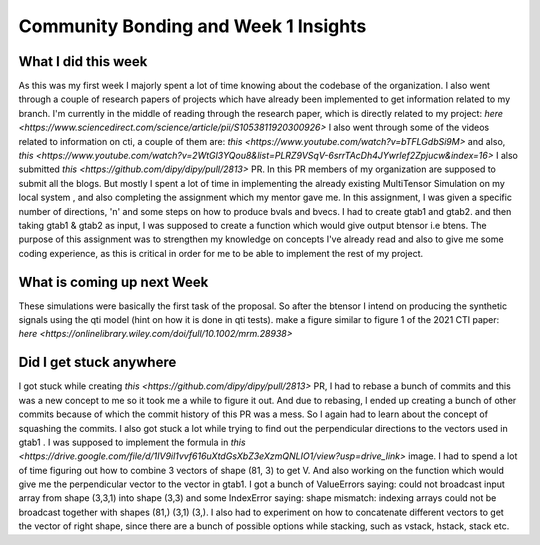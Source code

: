 Community Bonding and Week 1 Insights
=====================================

.. post:: May 29 2023
    :author: Shilpi Prasad
    :tags: google
    :category: gsoc



What I did this week
~~~~~~~~~~~~~~~~~~~~

As this was my first week I majorly spent a lot of time knowing about the codebase of the organization. I also went through a couple of research papers of projects which have already been implemented to get information related to my branch.
I'm currently in the middle of reading through the research paper, which is directly related to my project: `here <https://www.sciencedirect.com/science/article/pii/S1053811920300926>`
I also went through some of the videos related to information on cti, a couple of them are: `this <https://www.youtube.com/watch?v=bTFLGdbSi9M>` and also, `this <https://www.youtube.com/watch?v=2WtGl3YQou8&list=PLRZ9VSqV-6srrTAcDh4JYwrlef2Zpjucw&index=16>`
I also submitted `this <https://github.com/dipy/dipy/pull/2813>` PR. In this PR members of my organization are supposed to submit all the
blogs.
But mostly I spent a lot of time in implementing the already existing MultiTensor Simulation on my local system , and also completing the assignment which my mentor gave me.
In this assignment, I was given a specific number of directions, 'n' and some steps on how to produce bvals and bvecs. I had to create gtab1 and gtab2. and then taking gtab1 & gtab2 as input, I was supposed to create a function which would give output btensor i.e btens.
The purpose of this assignment was to strengthen my knowledge on concepts I've already read and also to give me some coding experience, as this is critical in order for me to be able to implement the rest of my project.

What is coming up next Week
~~~~~~~~~~~~~~~~~~~~~~~~~~~

These simulations were basically the first task of the proposal.
So after the btensor I intend on producing the synthetic signals using the qti model (hint on how
it is done in qti tests).
make a figure similar to figure 1 of the 2021 CTI paper:
`here <https://onlinelibrary.wiley.com/doi/full/10.1002/mrm.28938>`


Did I get stuck anywhere
~~~~~~~~~~~~~~~~~~~~~~~~

I got stuck while creating `this <https://github.com/dipy/dipy/pull/2813>` PR, I had to rebase a bunch of commits and this was a new concept to me so it took me a while to figure it out. And due to rebasing, I ended up creating a bunch of other commits because of which the commit history of this PR was a mess. So I again had to learn about the concept of squashing the commits.
I also got stuck a lot while trying to find out the perpendicular directions to the vectors used in gtab1 .
I was supposed to implement the formula in `this <https://drive.google.com/file/d/1IV9il1vvf616uXtdGsXbZ3eXzmQNLIO1/view?usp=drive_link>` image.
I had to spend a lot of time figuring out how to combine 3 vectors of shape (81, 3) to get V.
And also working on the function which would give me the perpendicular vector to the vector in gtab1.
I got a bunch of ValueErrors saying: could not broadcast input array from shape (3,3,1) into shape (3,3) and some IndexError saying: shape mismatch: indexing arrays could not be broadcast together with shapes (81,) (3,1) (3,).
I also had to experiment on how to concatenate different vectors to get the vector of right shape, since there are a bunch of possible options while stacking, such as vstack, hstack, stack etc.

